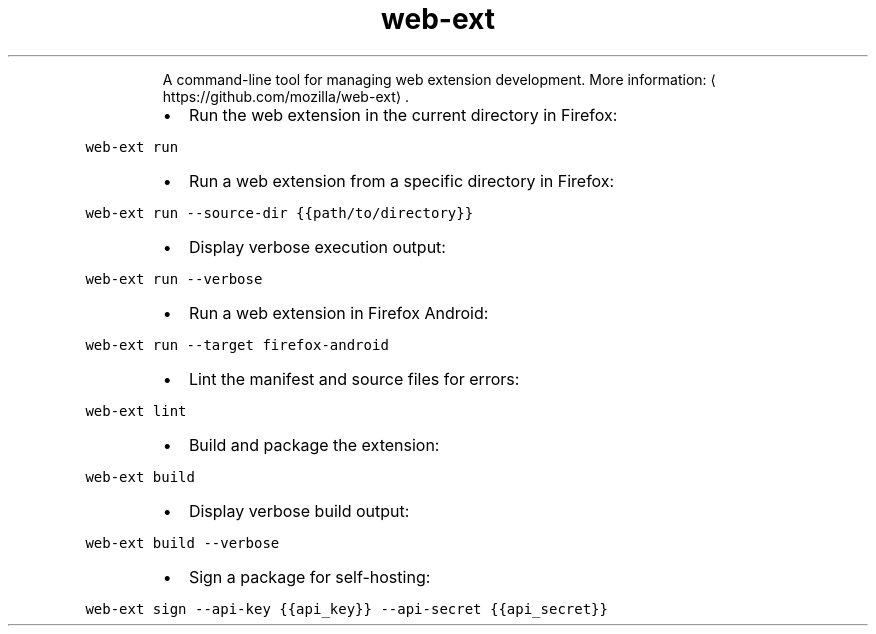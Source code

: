 .TH web\-ext
.PP
.RS
A command\-line tool for managing web extension development.
More information: \[la]https://github.com/mozilla/web-ext\[ra]\&.
.RE
.RS
.IP \(bu 2
Run the web extension in the current directory in Firefox:
.RE
.PP
\fB\fCweb\-ext run\fR
.RS
.IP \(bu 2
Run a web extension from a specific directory in Firefox:
.RE
.PP
\fB\fCweb\-ext run \-\-source\-dir {{path/to/directory}}\fR
.RS
.IP \(bu 2
Display verbose execution output:
.RE
.PP
\fB\fCweb\-ext run \-\-verbose\fR
.RS
.IP \(bu 2
Run a web extension in Firefox Android:
.RE
.PP
\fB\fCweb\-ext run \-\-target firefox\-android\fR
.RS
.IP \(bu 2
Lint the manifest and source files for errors:
.RE
.PP
\fB\fCweb\-ext lint\fR
.RS
.IP \(bu 2
Build and package the extension:
.RE
.PP
\fB\fCweb\-ext build\fR
.RS
.IP \(bu 2
Display verbose build output:
.RE
.PP
\fB\fCweb\-ext build \-\-verbose\fR
.RS
.IP \(bu 2
Sign a package for self\-hosting:
.RE
.PP
\fB\fCweb\-ext sign \-\-api\-key {{api_key}} \-\-api\-secret {{api_secret}}\fR
